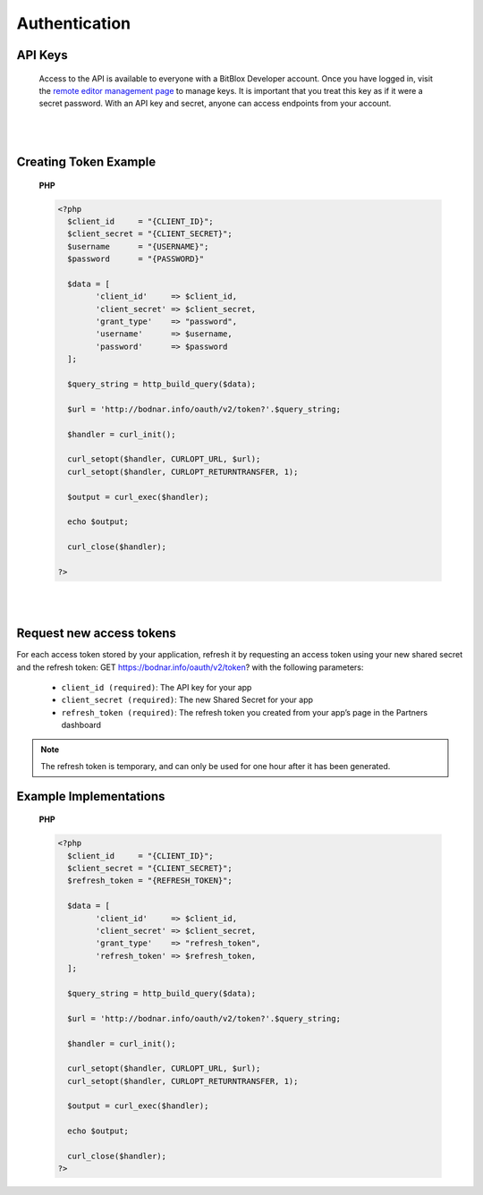 ==============
Authentication
==============


API Keys
========

	Access to the API is available to everyone with a BitBlox Developer account. Once you have logged in, visit the `remote editor management page <http://bodnar.info/developer/editors>`_ to manage keys. It is important that you treat this key as if it were a secret password. With an API key and secret, anyone can access endpoints from your account.

|
|


Creating Token Example
======================

	**PHP**

	.. code-block:: php

		<?php
		  $client_id     = "{CLIENT_ID}";
		  $client_secret = "{CLIENT_SECRET}";
		  $username      = "{USERNAME}";
		  $password      = "{PASSWORD}"

		  $data = [
		  	'client_id'     => $client_id,
		  	'client_secret' => $client_secret,
			'grant_type'    => "password",
			'username'      => $username,
			'password'      => $password
		  ];

		  $query_string = http_build_query($data);

		  $url = 'http://bodnar.info/oauth/v2/token?'.$query_string;

		  $handler = curl_init();

		  curl_setopt($handler, CURLOPT_URL, $url);
		  curl_setopt($handler, CURLOPT_RETURNTRANSFER, 1);

		  $output = curl_exec($handler);

		  echo $output;

		  curl_close($handler);

		?>

|
|


Request new access tokens
=========================

For each access token stored by your application, refresh it by requesting an access token using your new shared secret and the refresh token:
GET https://bodnar.info/oauth/v2/token?
with the following parameters:

	- ``client_id (required)``: The API key for your app
	- ``client_secret (required)``: The new Shared Secret for your app
	- ``refresh_token (required)``: The refresh token you created from your app’s page in the Partners dashboard

.. 	note::
	The refresh token is temporary, and can only be used for one hour after it has been generated.

Example Implementations
=======================

	**PHP**

	.. code-block:: php

		<?php
		  $client_id     = "{CLIENT_ID}";
		  $client_secret = "{CLIENT_SECRET}";
		  $refresh_token = "{REFRESH_TOKEN}";

		  $data = [
		  	'client_id'     => $client_id,
		  	'client_secret' => $client_secret,
			'grant_type'    => "refresh_token",
			'refresh_token' => $refresh_token,
		  ];

		  $query_string = http_build_query($data);

		  $url = 'http://bodnar.info/oauth/v2/token?'.$query_string;

		  $handler = curl_init();

		  curl_setopt($handler, CURLOPT_URL, $url);
		  curl_setopt($handler, CURLOPT_RETURNTRANSFER, 1);

		  $output = curl_exec($handler);

		  echo $output;

		  curl_close($handler);
		?>
